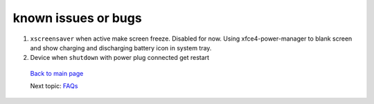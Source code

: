 ====================
known issues or bugs
====================

#. ``xscreensaver`` when active make screen freeze. Disabled for now. Using 
   xfce4-power-manager to blank screen and show charging and discharging battery icon
   in system tray.

#. Device when ``shutdown`` with power plug connected get restart 




 `Back to main page <https://github.com/androportal/linux-on-aakash/blob/master/README.rst>`_ 

 Next topic: `FAQs <https://github.com/androportal/linux-on-aakash/blob/master/faqs.rst>`_
